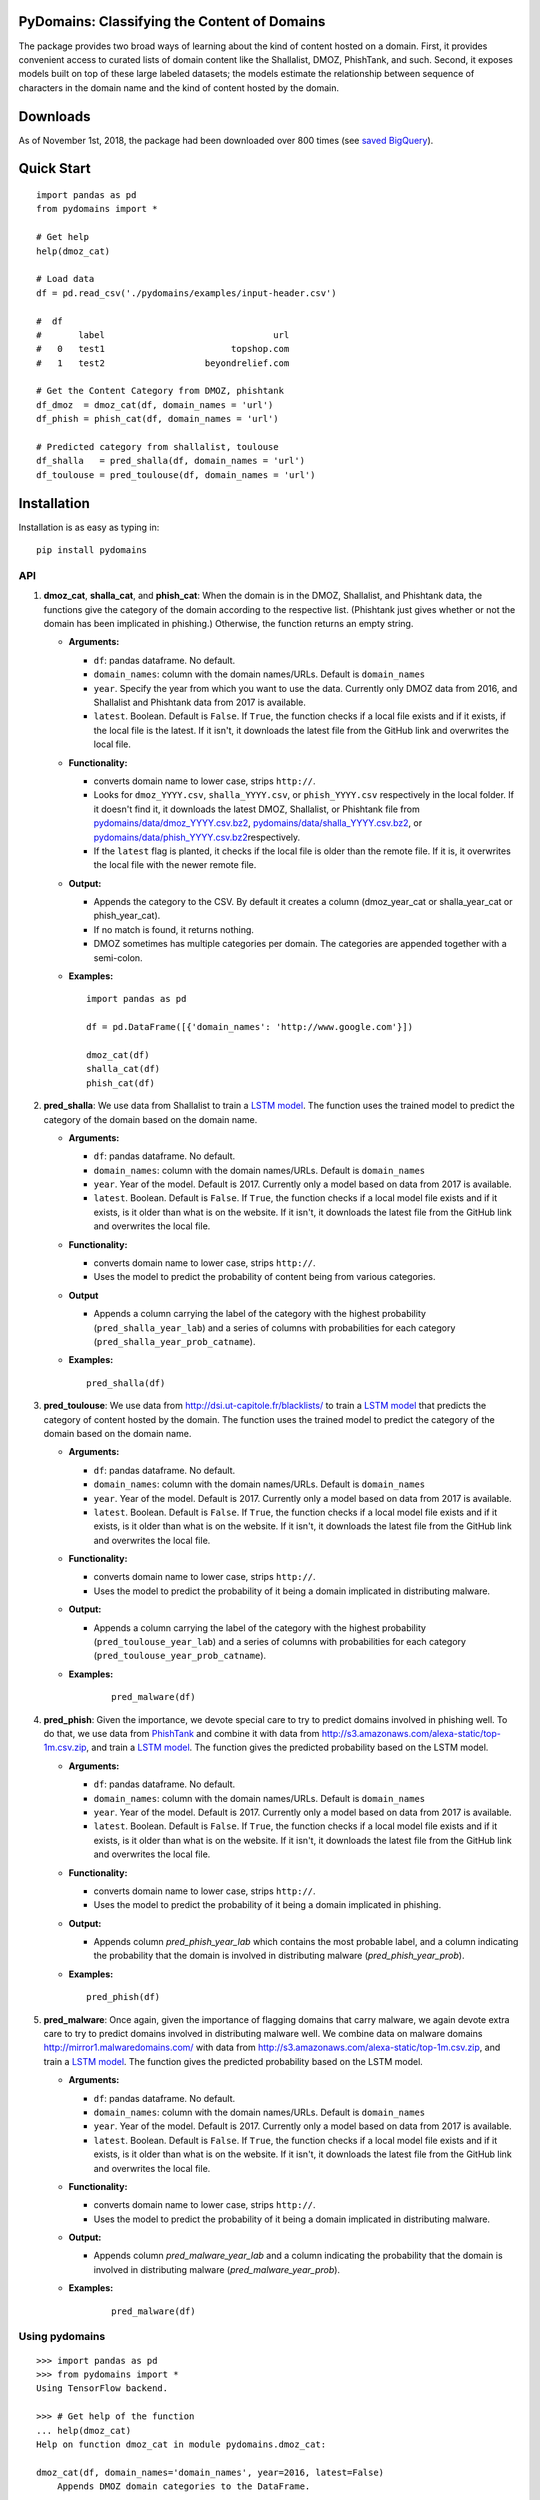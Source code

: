 PyDomains: Classifying the Content of Domains
------------------------------------------------

.. image:: https://travis-ci.org/themains/pydomains.svg?branch=master
    :target: https://travis-ci.org/themains/pydomains
.. image:: https://ci.appveyor.com/api/projects/status/qfvbu8h99ymtw2ub?svg=true
    :target: https://ci.appveyor.com/project/themains/pydomains
.. image:: https://img.shields.io/pypi/v/pydomains.svg
    :target: https://pypi.python.org/pypi/pydomains
.. image:: https://readthedocs.org/projects/pydomains/badge/?version=latest
    :target: http://pydomains.readthedocs.io/en/latest/?badge=latest
    :alt: Documentation Status

The package provides two broad ways of learning about the kind of content hosted 
on a domain. First, it provides convenient access to curated lists of domain content
like the Shallalist, DMOZ, PhishTank, and such. Second, it exposes models built on top of 
these large labeled datasets; the models estimate the relationship between sequence of 
characters in the domain name and the kind of content hosted by the domain. 

Downloads
----------
As of November 1st, 2018, the package had been downloaded over 800 times (see `saved BigQuery <https://bigquery.cloud.google.com/savedquery/267723140544:4c9fa6c6a9ca499c9066157e0463ab9a>`__).


Quick Start
------------

::

    import pandas as pd
    from pydomains import *

    # Get help
    help(dmoz_cat)

    # Load data
    df = pd.read_csv('./pydomains/examples/input-header.csv')

    #  df
    #       label                                url
    #   0   test1                        topshop.com
    #   1   test2                   beyondrelief.com

    # Get the Content Category from DMOZ, phishtank
    df_dmoz  = dmoz_cat(df, domain_names = 'url')
    df_phish = phish_cat(df, domain_names = 'url')

    # Predicted category from shallalist, toulouse
    df_shalla   = pred_shalla(df, domain_names = 'url')
    df_toulouse = pred_toulouse(df, domain_names = 'url')


Installation
--------------

Installation is as easy as typing in:

::

    pip install pydomains

API
~~~~~~~~~~

1. **dmoz\_cat**, **shalla\_cat**, and **phish\_cat**: When the domain
   is in the DMOZ, Shallalist, and Phishtank data, the functions give the
   category of the domain according to the respective list. (Phishtank just
   gives whether or not the domain has been implicated in phishing.) Otherwise,
   the function returns an empty string.

   -  **Arguments:**

      -  ``df``: pandas dataframe. No default.
      -  ``domain_names``: column with the domain names/URLs. 
         Default is ``domain_names``
      -  ``year``. Specify the year from which you want to use the data.
         Currently only DMOZ data from 2016, and Shallalist and Phishtank
         data from 2017 is available.
      -  ``latest``. Boolean. Default is ``False``. If ``True``, the
         function checks if a local file exists and if it exists, if the
         local file is the latest. If it isn't, it downloads the latest
         file from the GitHub link and overwrites the local file.

   -  **Functionality:**

      -  converts domain name to lower case, strips ``http://``.
      -  Looks for ``dmoz_YYYY.csv``, ``shalla_YYYY.csv``, or
         ``phish_YYYY.csv`` respectively in the local folder. If it
         doesn't find it, it downloads the latest DMOZ, Shallalist, or
         Phishtank file from
         `pydomains/data/dmoz_YYYY.csv.bz2 <pydomains/data/dmoz_YYYY.csv.bz2>`__,
         `pydomains/data/shalla_YYYY.csv.bz2 <pydomains/data/shalla_YYYY.csv.bz2>`__,
         or
         `pydomains/data/phish_YYYY.csv.bz2 <pydomains/data/phish_YYYY.csv.bz2>`__\ respectively.
      -  If the ``latest`` flag is planted, it checks if the
         local file is older than the remote file. If it is,
         it overwrites the local file with the newer remote file.

   -  **Output:**

      -  Appends the category to the CSV. By default it creates a column
         (dmoz\_year\_cat or shalla\_year\_cat or phish\_year\_cat).
      -  If no match is found, it returns nothing.
      -  DMOZ sometimes has multiple categories per domain. The
         categories are appended together with a semi-colon.

   -  **Examples:**

      ::
      
          import pandas as pd

          df = pd.DataFrame([{'domain_names': 'http://www.google.com'}])

          dmoz_cat(df)
          shalla_cat(df)
          phish_cat(df)

2. **pred\_shalla**: We use data from Shallalist to train a 
   `LSTM model <pydomains/models/shalla_pred_2017_others.ipynb>`__. The function
   uses the trained model to predict the category of the domain based on 
   the domain name.

   -  **Arguments:**

      -  ``df``: pandas dataframe. No default.
      -  ``domain_names``: column with the domain names/URLs. 
         Default is ``domain_names``
      -  ``year``. Year of the model. Default is 2017. Currently only
         a model based on data from 2017 is available.
      -  ``latest``. Boolean. Default is ``False``. If ``True``, the
         function checks if a local model file exists and if it exists, is it
         older than what is on the website. If it isn't, it downloads the latest
         file from the GitHub link and overwrites the local file.

   -  **Functionality:**

      -  converts domain name to lower case, strips ``http://``.
      -  Uses the model to predict the probability of content being from
         various categories.

   -  **Output**

      -  Appends a column carrying the label of the category with the 
         highest probability (``pred_shalla_year_lab``) and a series of 
         columns with probabilities for each category 
         (``pred_shalla_year_prob_catname``).

   -  **Examples:**

      ::

          pred_shalla(df)

3. **pred\_toulouse**: We use data from http://dsi.ut-capitole.fr/blacklists/ to 
   train a `LSTM model <pydomains/models/toulouse_pred_2017_others.ipynb>`__ that predicts
   the category of content hosted by the domain. The function uses the trained 
   model to predict the category of the domain based on the domain name.

   -  **Arguments:**

      -  ``df``: pandas dataframe. No default.
      -  ``domain_names``: column with the domain names/URLs. 
         Default is ``domain_names``
      -  ``year``. Year of the model. Default is 2017. Currently only
         a model based on data from 2017 is available.
      -  ``latest``. Boolean. Default is ``False``. If ``True``, the
         function checks if a local model file exists and if it exists, is it
         older than what is on the website. If it isn't, it downloads the latest
         file from the GitHub link and overwrites the local file.

   -  **Functionality:**

      -  converts domain name to lower case, strips ``http://``.
      -  Uses the model to predict the probability of it being a domain
         implicated in distributing malware.

   -  **Output:**

      -  Appends a column carrying the label of the category with the 
         highest probability (``pred_toulouse_year_lab``) and a series of 
         columns with probabilities for each category 
         (``pred_toulouse_year_prob_catname``).

   - **Examples:**

      ::

          pred_malware(df)

4. **pred\_phish**: Given the importance, we devote special care to try
   to predict domains involved in phishing well. To do that, we use data
   from `PhishTank <https://www.phishtank.com/>`__ and combine it with
   data from http://s3.amazonaws.com/alexa-static/top-1m.csv.zip, and train a `LSTM
   model <pydomains/models/phish_pred_2017.ipynb>`__. The function gives the 
   predicted probability based on the LSTM model.

   -  **Arguments:**

      -  ``df``: pandas dataframe. No default.
      -  ``domain_names``: column with the domain names/URLs. 
         Default is ``domain_names``
      -  ``year``. Year of the model. Default is 2017. Currently only
         a model based on data from 2017 is available.
      -  ``latest``. Boolean. Default is ``False``. If ``True``, the
         function checks if a local model file exists and if it exists, is it
         older than what is on the website. If it isn't, it downloads the latest
         file from the GitHub link and overwrites the local file.

   -  **Functionality:**

      -  converts domain name to lower case, strips ``http://``.
      -  Uses the model to predict the probability of it being a domain
         implicated in phishing.

   -  **Output:**

      -  Appends column `pred_phish_year_lab` which contains the most probable
         label, and a column indicating the probability that the domain 
         is involved in distributing malware (`pred_phish_year_prob`).

   -  **Examples:**

      ::

          pred_phish(df)

5. **pred\_malware**: Once again, given the importance of flagging domains
   that carry malware, we again devote extra care to try to predict domains 
   involved in distributing malware well. We combine data on malware 
   domains http://mirror1.malwaredomains.com/ with data from 
   http://s3.amazonaws.com/alexa-static/top-1m.csv.zip, and train a 
   `LSTM model <pydomains/models/malware_pred_2017.ipynb>`__. The function gives 
   the predicted probability based on the LSTM model.

   -  **Arguments:**

      -  ``df``: pandas dataframe. No default.
      -  ``domain_names``: column with the domain names/URLs. 
         Default is ``domain_names``
      -  ``year``. Year of the model. Default is 2017. Currently only
         a model based on data from 2017 is available.
      -  ``latest``. Boolean. Default is ``False``. If ``True``, the
         function checks if a local model file exists and if it exists, is it
         older than what is on the website. If it isn't, it downloads the latest
         file from the GitHub link and overwrites the local file.

   -  **Functionality:**

      -  converts domain name to lower case, strips ``http://``.
      -  Uses the model to predict the probability of it being a domain
         implicated in distributing malware.

   -  **Output:**

      -  Appends column `pred_malware_year_lab` and a column indicating the 
         probability that the domain is involved in distributing malware 
         (`pred_malware_year_prob`).

   - **Examples:**

      ::

          pred_malware(df)

Using pydomains
~~~~~~~~~~~~~~~~

::

    >>> import pandas as pd
    >>> from pydomains import *
    Using TensorFlow backend.

    >>> # Get help of the function
    ... help(dmoz_cat)
    Help on function dmoz_cat in module pydomains.dmoz_cat:

    dmoz_cat(df, domain_names='domain_names', year=2016, latest=False)
        Appends DMOZ domain categories to the DataFrame.

        The function extracts the domain name along with the subdomain
        from the specified column and appends the category (dmoz_cat)
        to the DataFrame. If DMOZ file is not available locally or
        latest is set to True, it downloads the file. The function
        looks for category of the domain name in the DMOZ file
        for each domain. When no match is found, it returns an
        empty string.

        Args:
            df (:obj:`DataFrame`): Pandas DataFrame. No default value.
            domain_names (str): Column name of the domain in DataFrame.
                Default in `domain_names`.
            year (int): DMOZ data year. Only 2016 data is available.
                Default is 2016.
            latest (Boolean): Whether or not to download latest
                data available from GitHub. Default is False.

        Returns:
            DataFrame: Pandas DataFrame with two additional columns:
                'dmoz_year_domain' and 'dmoz_year_cat'


    >>> # Load an example input with columns header
    ... df = pd.read_csv('./pydomains/examples/input-header.csv')

    >>> df
        label                                url
    0   test1                        topshop.com
    1   test2                   beyondrelief.com
    2   test3                golf-tours.com/test
    3   test4                    thegayhotel.com
    4   test5  https://zonasequravlabcp.com/bcp/
    5   test6                http://privatix.xyz
    6   test7              adultfriendfinder.com
    7   test8            giftregistrylocator.com
    8   test9                 bangbrosonline.com
    9  test10                scotland-info.co.uk

    >>> # Get the Content Category from DMOZ
    ... df = dmoz_cat(df, domain_names='url')
    Loading DMOZ data file...

    >>> df
        label                                url         dmoz_2016_domain  \
    0   test1                        topshop.com              topshop.com
    1   test2                   beyondrelief.com         beyondrelief.com
    2   test3                golf-tours.com/test           golf-tours.com
    3   test4                    thegayhotel.com          thegayhotel.com
    4   test5  https://zonasequravlabcp.com/bcp/     zonasequravlabcp.com
    5   test6                http://privatix.xyz             privatix.xyz
    6   test7              adultfriendfinder.com    adultfriendfinder.com
    7   test8            giftregistrylocator.com  giftregistrylocator.com
    8   test9                 bangbrosonline.com       bangbrosonline.com
    9  test10                scotland-info.co.uk      scotland-info.co.uk

                                        dmoz_2016_cat
    0  Top/Regional/Europe/United_Kingdom/Business_an...
    1                                                NaN
    2                                                NaN
    3                                                NaN
    4                                                NaN
    5                                                NaN
    6                                                NaN
    7                                                NaN
    8                                                NaN
    9  Top/Regional/Europe/United_Kingdom/Scotland/Tr...
    >>> # Predict Content Category Using the Toulouse Model
    ... df = pred_toulouse(df, domain_names='url')
    Loading Toulouse model, vocab and names data file...

    >>> df
        label                                url         dmoz_2016_domain  \
    0   test1                        topshop.com              topshop.com
    1   test2                   beyondrelief.com         beyondrelief.com
    2   test3                golf-tours.com/test           golf-tours.com
    3   test4                    thegayhotel.com          thegayhotel.com
    4   test5  https://zonasequravlabcp.com/bcp/     zonasequravlabcp.com
    5   test6                http://privatix.xyz             privatix.xyz
    6   test7              adultfriendfinder.com    adultfriendfinder.com
    7   test8            giftregistrylocator.com  giftregistrylocator.com
    8   test9                 bangbrosonline.com       bangbrosonline.com
    9  test10                scotland-info.co.uk      scotland-info.co.uk

                                        dmoz_2016_cat  \
    0  Top/Regional/Europe/United_Kingdom/Business_an...
    1                                                NaN
    2                                                NaN
    3                                                NaN
    4                                                NaN
    5                                                NaN
    6                                                NaN
    7                                                NaN
    8                                                NaN
    9  Top/Regional/Europe/United_Kingdom/Scotland/Tr...

    pred_toulouse_2017_domain pred_toulouse_2017_lab  \
    0               topshop.com               shopping
    1          beyondrelief.com                  adult
    2            golf-tours.com               shopping
    3           thegayhotel.com                  adult
    4      zonasequravlabcp.com               phishing
    5              privatix.xyz                  adult
    6     adultfriendfinder.com                  adult
    7   giftregistrylocator.com               shopping
    8        bangbrosonline.com                  adult
    9       scotland-info.co.uk               shopping

    pred_toulouse_2017_prob_adult  pred_toulouse_2017_prob_audio-video  \
    0                       0.133953                             0.003793
    1                       0.521590                             0.016359
    2                       0.186083                             0.008208
    3                       0.971451                             0.001080
    4                       0.065503                             0.001063
    5                       0.986328                             0.002241
    6                       0.939441                             0.000211
    7                       0.014645                             0.000570
    8                       0.945490                             0.004017
    9                       0.256270                             0.003745

    pred_toulouse_2017_prob_bank  pred_toulouse_2017_prob_gambling  \
    0                  1.161209e-04                      2.911613e-04
    1                  3.912278e-03                      6.484169e-03
    2                  1.783388e-03                      8.022175e-04
    3                  8.920387e-05                      6.256429e-05
    4                  6.226773e-04                      1.073759e-04
    5                  6.823016e-07                      1.969112e-06
    6                  1.742063e-07                      6.485808e-08
    7                  3.973934e-04                      1.019526e-05
    8                  9.122109e-05                      1.142884e-04
    9                  3.962536e-04                      4.977396e-04

    pred_toulouse_2017_prob_games  pred_toulouse_2017_prob_malware  \
    0                       0.002073                         0.003976
    1                       0.022408                         0.018371
    2                       0.013352                         0.006392
    3                       0.000713                         0.000934
    4                       0.012431                         0.077391
    5                       0.001021                         0.004949
    6                       0.000044                         0.000059
    7                       0.004112                         0.016339
    8                       0.002216                         0.000422
    9                       0.014452                         0.006615

    pred_toulouse_2017_prob_others  pred_toulouse_2017_prob_phishing  \
    0                        0.014862                          0.112132
    1                        0.046011                          0.172208
    2                        0.021287                          0.060633
    3                        0.005018                          0.017201
    4                        0.031691                          0.416989
    5                        0.003069                          0.002094
    6                        0.001674                          0.058497
    7                        0.015631                          0.131174
    8                        0.017964                          0.012574
    9                        0.057622                          0.111698

    pred_toulouse_2017_prob_press  pred_toulouse_2017_prob_publicite  \
    0                   8.404775e-04                           0.000761
    1                   2.525988e-02                           0.002821
    2                   1.853482e-02                           0.000990
    3                   2.208834e-04                           0.000135
    4                   2.796387e-03                           0.000284
    5                   4.559151e-06                           0.000252
    6                   1.133891e-07                           0.000007
    7                   1.115335e-02                           0.000436
    8                   5.098383e-04                           0.000785
    9                   7.331154e-04                           0.000168

    pred_toulouse_2017_prob_shopping
    0                          0.727203
    1                          0.164577
    2                          0.681934
    3                          0.003094
    4                          0.391121
    5                          0.000038
    6                          0.000066
    7                          0.805531
    8                          0.015817
    9                          0.547802

Models
~~~~~~~~~~~~~~~~

For more information about the models, including the decisions we made around
curtailing the number of categories, see `here <./pydomains/models/>`__

Underlying Data
~~~~~~~~~~~~~~~~

We use data from DMOZ, Shallalist, PhishTank, and a prominent Blacklist aggregator.
For more details about how the underlying data, see `here <./pydomains/data/>`__

Validation
~~~~~~~~~~~~~~~~~

We compare content categories according to the `TrustedSource API <https://www.trustedsource.org>`__ 
with content category from Shallalist and the Shallalist model for all the unique domains in the 
comScore 2004 data: 

1. `comScore 2004 Trusted API results <http://dx.doi.org/10.7910/DVN/BPS1OK>`__

2. `comScore 2004 categories from pydomains <./pydomains/app/comscore-2004.ipynb>`__

3. `comparison between TrustedSource and Shallalist and shallalist model <./pydomains/app/comscore-2004-eval.ipynb>`__

Learning Browsing Behavior Using pydomains
~~~~~~~~~~~~~~~~~~~~~~~~~~~~~~~~~~~~~~~~~~~~

To make it easier to learn browsing behavior of people, we obtained the type of content
hosted by a domain using all the functions in pydomains for all the unique domains in all 
the comScore data from 2002 to 2016 (there are some missing years). We have posted the data
`here <https://dataverse.harvard.edu/dataset.xhtml?persistentId=doi:10.7910/DVN/DXSNFA>`__  

Notes and Caveats
~~~~~~~~~~~~~~~~~~~

-  The DMOZ categorization system at tier 1 is bad. The category names
   are vague. They have a lot of subcategories that could easily belong
   to other tier 1 categories. That means a) it would likely be hard to
   classify well at tier 1 and b) not very valuable. So we choose not to
   predict tier 1 DMOZ categories.

-  The association between patterns in domain names and the kind of
   content they host may change over time. It may change as new domains
   come online and as older domains are repurposed. All this likely
   happens slowly. But, to be careful, we add a ``year`` variable in our
   functions. Each list and each model is for a particular year.

-  Imputing the kind of content hosted by a domain may suggest to some
   that domains carry only one kind of content. Many domains don't. And
   even when they do, the quality varies immensely. (See more `here 
   <https://themains.github.io/index.html#domain_classifier>`__.) There is 
   much less heterogeneity at the URL level. And we plan to look into 
   predicting at URL level. See `TODO <TODO>`__ for our plans.

-  There are a lot of categories where we do not expect domain names to
   have any systematic patterns. Rather than make noisy predictions
   using just the domain names (the data that our current set of 
   classifiers use), we plan to tackle this prediction task with 
   some additional data. See `TODO <TODO>`__ for our plans.

Documentation
-------------

For more information, please see `project documentation <http://pydomains.readthedocs.io/en/latest/>`__.

Authors
~~~~~~~~

Suriyan Laohaprapanon and Gaurav Sood

Contributor Code of Conduct
~~~~~~~~~~~~~~~~~~~~~~~~~~~

The project welcomes contributions from everyone! In fact, it depends on
it. To maintain this welcoming atmosphere, and to collaborate in a fun
and productive way, we expect contributors to the project to abide by
the `Contributor Code of
Conduct <http://contributor-covenant.org/version/1/0/0/>`__

License
~~~~~~~

The package is released under the `MIT
License <https://opensource.org/licenses/MIT>`__.
